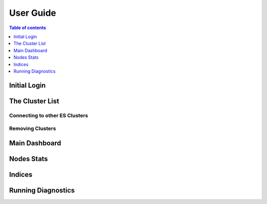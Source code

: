 ==============
User Guide
==============

.. contents:: Table of contents
    :depth: 1
    :local:

Initial Login
-------------

.. figure::  /_static/img/login.png
    :width: 600px
    :align: center


The Cluster List
----------------

Connecting to other ES Clusters
^^^^^^^^^^^^^^^^^^^^^^^^^^^^^^^

Removing Clusters
^^^^^^^^^^^^^^^^^


Main Dashboard
--------------


Nodes Stats
-----------

Indices
-------

Running Diagnostics
-------------------
